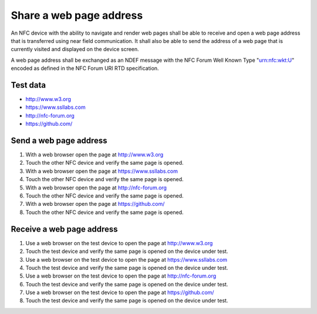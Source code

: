 Share a web page address
========================

An NFC device with the ability to navigate and render web pages shall
be able to receive and open a web page address that is transferred
using near field communication. It shall also be able to send the
address of a web page that is currently visited and displayed on the
device screen.

A web page address shall be exchanged as an NDEF message with the NFC
Forum Well Known Type "urn:nfc:wkt:U" encoded as defined in the NFC
Forum URI RTD specification.

Test data
---------

* http://www.w3.org
* https://www.ssllabs.com
* http://nfc-forum.org
* https://github.com/

Send a web page address
-----------------------

#. With a web browser open the page at http://www.w3.org
#. Touch the other NFC device and verify the same page is opened.

#. With a web browser open the page at https://www.ssllabs.com
#. Touch the other NFC device and verify the same page is opened.

#. With a web browser open the page at http://nfc-forum.org
#. Touch the other NFC device and verify the same page is opened.

#. With a web browser open the page at https://github.com/
#. Touch the other NFC device and verify the same page is opened.

Receive a web page address
--------------------------

#. Use a web browser on the test device to open the page at
   http://www.w3.org
#. Touch the test device and verify the same page is opened on the
   device under test.

#. Use a web browser on the test device to open the page at
   https://www.ssllabs.com
#. Touch the test device and verify the same page is opened on the
   device under test.

#. Use a web browser on the test device to open the page at
   http://nfc-forum.org
#. Touch the test device and verify the same page is opened on the
   device under test.

#. Use a web browser on the test device to open the page at
   https://github.com/
#. Touch the test device and verify the same page is opened on the
   device under test.

